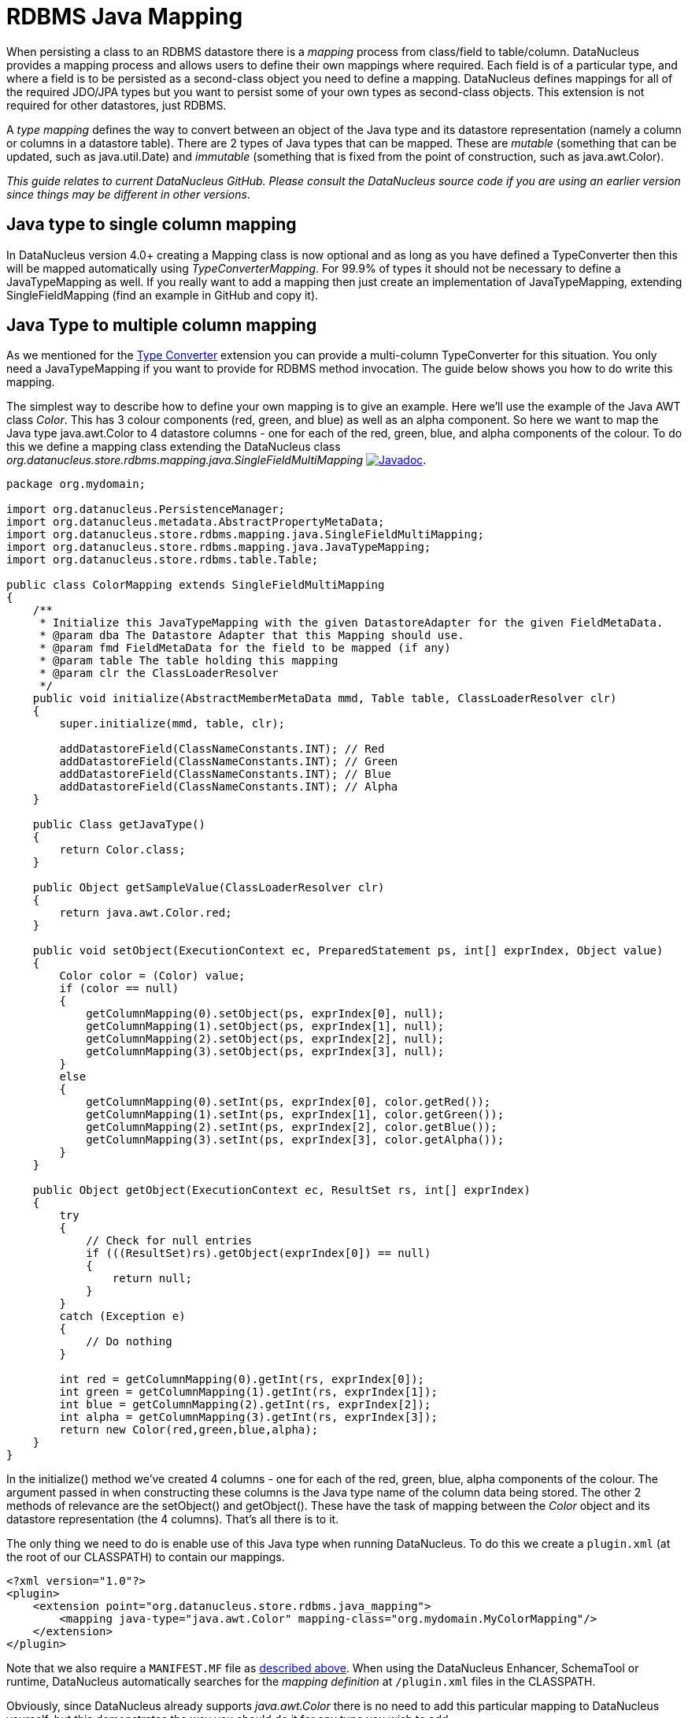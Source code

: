 [[rdbms_java_mapping]]
= RDBMS Java Mapping
:_basedir: ../
:_imagesdir: images/

When persisting a class to an RDBMS datastore there is a _mapping_ process from class/field
to table/column. DataNucleus provides a mapping process and allows users to define their own
mappings where required. Each field is of a particular type, and where a field is to be persisted
as a second-class object you need to define a mapping. DataNucleus defines mappings for all of 
the required JDO/JPA types but you want to persist some of your own types as second-class objects.
This extension is not required for other datastores, just RDBMS.

A _type mapping_ defines the way to convert between an object of the Java type and its datastore representation 
(namely a column or columns in a datastore table). There are 2 types of Java types that can be mapped. These are 
__mutable__ (something that can be updated, such as java.util.Date) and __immutable__ (something that is fixed from 
the point of construction, such as java.awt.Color).

__This guide relates to current DataNucleus GitHub. Please consult the DataNucleus source code if you are using an earlier version since things may be different in other versions__.


== Java type to single column mapping

In DataNucleus version 4.0+ creating a Mapping class is now optional and as long as you have defined a
TypeConverter then this will be mapped automatically using _TypeConverterMapping_. For 99.9% of types it should not be necessary to define a JavaTypeMapping as well.
If you really want to add a mapping then just create an implementation of JavaTypeMapping, extending SingleFieldMapping (find an example in GitHub and copy it).


== Java Type to multiple column mapping

As we mentioned for the link:extensions.html#type_converter[Type Converter] extension you can provide a multi-column TypeConverter for this situation.
You only need a JavaTypeMapping if you want to provide for RDBMS method invocation. The guide below shows you how to do write this mapping.

The simplest way to describe how to define your own mapping is to give an example. Here we'll use the example of the Java AWT class _Color_. 
This has 3 colour components (red, green, and blue) as well as an alpha component. So here we want to map the Java type 
java.awt.Color to 4 datastore columns - one for each of the red, green, blue, and alpha components of the colour. 
To do this we define a mapping class extending the DataNucleus class _org.datanucleus.store.rdbms.mapping.java.SingleFieldMultiMapping_
http://www.datanucleus.org/javadocs/store.rdbms/latest/org/datanucleus/store/rdbms/mapping/java/SingleFieldMultiMapping.html[image:../images/javadoc.png[Javadoc]].

[source,java]
-----
package org.mydomain;

import org.datanucleus.PersistenceManager;
import org.datanucleus.metadata.AbstractPropertyMetaData;
import org.datanucleus.store.rdbms.mapping.java.SingleFieldMultiMapping;
import org.datanucleus.store.rdbms.mapping.java.JavaTypeMapping;
import org.datanucleus.store.rdbms.table.Table;

public class ColorMapping extends SingleFieldMultiMapping
{
    /**
     * Initialize this JavaTypeMapping with the given DatastoreAdapter for the given FieldMetaData.
     * @param dba The Datastore Adapter that this Mapping should use.
     * @param fmd FieldMetaData for the field to be mapped (if any)
     * @param table The table holding this mapping
     * @param clr the ClassLoaderResolver
     */
    public void initialize(AbstractMemberMetaData mmd, Table table, ClassLoaderResolver clr)
    {
        super.initialize(mmd, table, clr);

        addDatastoreField(ClassNameConstants.INT); // Red
        addDatastoreField(ClassNameConstants.INT); // Green
        addDatastoreField(ClassNameConstants.INT); // Blue
        addDatastoreField(ClassNameConstants.INT); // Alpha
    }

    public Class getJavaType()
    {
        return Color.class;
    }

    public Object getSampleValue(ClassLoaderResolver clr)
    {
        return java.awt.Color.red;
    }

    public void setObject(ExecutionContext ec, PreparedStatement ps, int[] exprIndex, Object value)
    {
        Color color = (Color) value;
        if (color == null)
        {
            getColumnMapping(0).setObject(ps, exprIndex[0], null);
            getColumnMapping(1).setObject(ps, exprIndex[1], null);
            getColumnMapping(2).setObject(ps, exprIndex[2], null);
            getColumnMapping(3).setObject(ps, exprIndex[3], null);
        }
        else
        {
            getColumnMapping(0).setInt(ps, exprIndex[0], color.getRed());
            getColumnMapping(1).setInt(ps, exprIndex[1], color.getGreen());
            getColumnMapping(2).setInt(ps, exprIndex[2], color.getBlue());
            getColumnMapping(3).setInt(ps, exprIndex[3], color.getAlpha());
        }
    }

    public Object getObject(ExecutionContext ec, ResultSet rs, int[] exprIndex)
    {
        try
        {
            // Check for null entries
            if (((ResultSet)rs).getObject(exprIndex[0]) == null)
            {
                return null;
            }
        }
        catch (Exception e)
        {
            // Do nothing
        }

        int red = getColumnMapping(0).getInt(rs, exprIndex[0]); 
        int green = getColumnMapping(1).getInt(rs, exprIndex[1]); 
        int blue = getColumnMapping(2).getInt(rs, exprIndex[2]); 
        int alpha = getColumnMapping(3).getInt(rs, exprIndex[3]);
        return new Color(red,green,blue,alpha);
    }
}
-----

In the initialize() method we've created 4 columns - one for each of the red, green, blue, 
alpha components of the colour. The argument passed in when constructing these columns is 
the Java type name of the column data being stored. The other 2 methods of relevance are 
the setObject() and getObject(). These have the task of mapping between the _Color_ 
object and its datastore representation (the 4 columns). That's all there is to it.

The only thing we need to do is enable use of this Java type when running DataNucleus. 
To do this we create a `plugin.xml` (at the root of our CLASSPATH) to contain our mappings.

[source,xml]
-----
<?xml version="1.0"?>
<plugin>
    <extension point="org.datanucleus.store.rdbms.java_mapping">
        <mapping java-type="java.awt.Color" mapping-class="org.mydomain.MyColorMapping"/>
    </extension>
</plugin>
-----

Note that we also require a `MANIFEST.MF` file as xref:extensions.adoc#MANIFEST[described above].
When using the DataNucleus Enhancer, SchemaTool or runtime, DataNucleus automatically searches for the _mapping definition_ at `/plugin.xml` files in the CLASSPATH.

Obviously, since DataNucleus already supports _java.awt.Color_ there is no need to add this particular mapping to DataNucleus yourself, 
but this demonstrates the way you should do it for any type you wish to add.

If your Java type that you want to map maps direct to a single column then you would instead extend org.datanucleus.store.mapping.java.SingleFieldMapping 
and wouldn't need to add the columns yourself. Look at https://github.com/datanucleus/datanucleus-rdbms/tree/master/src/main/java/org/datanucleus/store/rdbms/mapping/java[datanucleus-rdbms]
for many examples of doing it this way.
